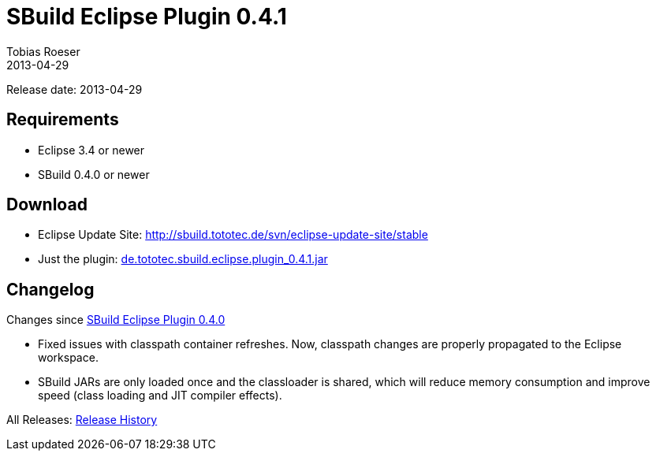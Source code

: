 = SBuild Eclipse Plugin 0.4.1
Tobias Roeser
2013-04-29
:jbake-type: page
:jbake-status: published

Release date: 2013-04-29

== Requirements

* Eclipse 3.4 or newer
* SBuild 0.4.0 or newer

== Download

* Eclipse Update Site: http://sbuild.tototec.de/svn/eclipse-update-site/stable
* Just the plugin: http://sbuild.tototec.de/sbuild/attachments/download/65/de.tototec.sbuild.eclipse.plugin_0.4.1.jar[de.tototec.sbuild.eclipse.plugin_0.4.1.jar]

[#Changelog]
== Changelog

Changes since link:SBuild-Eclipse-Plugin-0.4.0.html[SBuild Eclipse Plugin 0.4.0]

* Fixed issues with classpath container refreshes. Now, classpath changes are properly propagated to the Eclipse workspace.
* SBuild JARs are only loaded once and the classloader is shared, which will reduce memory consumption and improve speed (class loading and JIT compiler effects).


All Releases: link:index.html[Release History]
